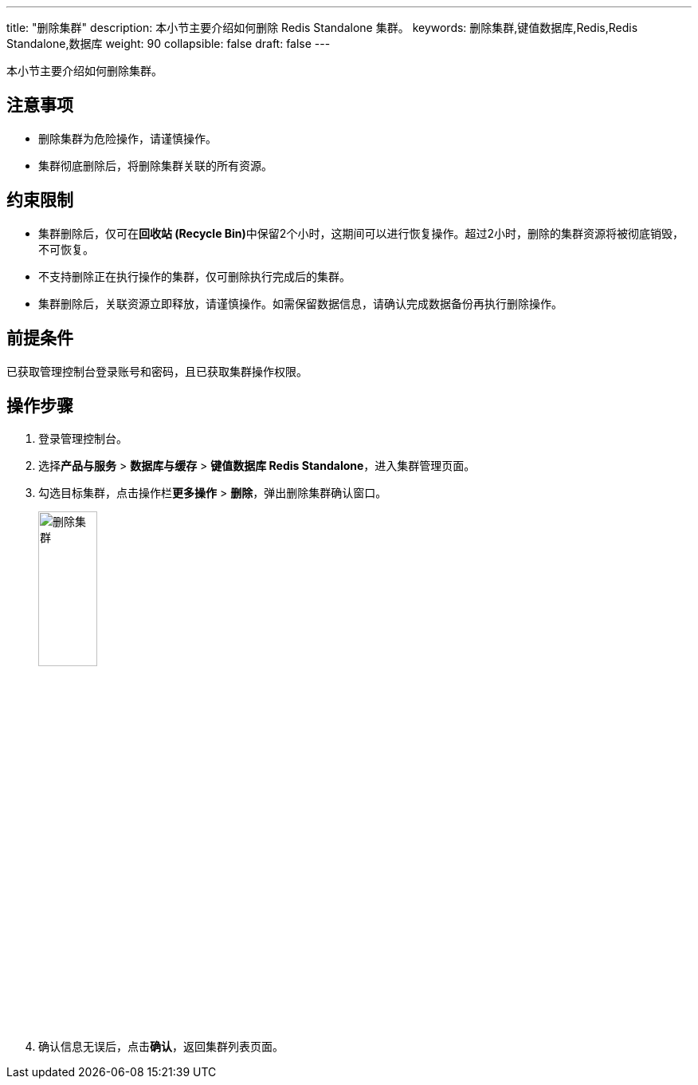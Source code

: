 ---
title: "删除集群"
description: 本小节主要介绍如何删除 Redis Standalone 集群。 
keywords: 删除集群,键值数据库,Redis,Redis Standalone,数据库
weight: 90
collapsible: false
draft: false
---


本小节主要介绍如何删除集群。

== 注意事项

* 删除集群为危险操作，请谨慎操作。
* 集群彻底删除后，将删除集群关联的所有资源。

== 约束限制

* 集群删除后，仅可在**回收站 (Recycle Bin)**中保留2个小时，这期间可以进行恢复操作。超过2小时，删除的集群资源将被彻底销毁，不可恢复。
* 不支持删除正在执行操作的集群，仅可删除执行完成后的集群。
* 集群删除后，关联资源立即释放，请谨慎操作。如需保留数据信息，请确认完成数据备份再执行删除操作。

== 前提条件

已获取管理控制台登录账号和密码，且已获取集群操作权限。

== 操作步骤

. 登录管理控制台。
. 选择**产品与服务** > *数据库与缓存* > *键值数据库 Redis Standalone*，进入集群管理页面。
. 勾选目标集群，点击操作栏**更多操作** > *删除*，弹出删除集群确认窗口。
+
image::/images/cloud_service/database/redis_standalone/delete_cluster.png[删除集群,30%]

. 确认信息无误后，点击**确认**，返回集群列表页面。
